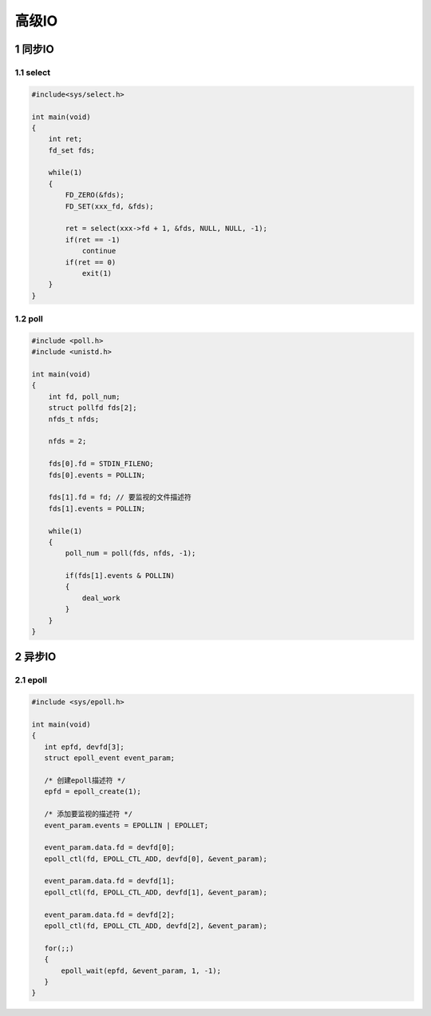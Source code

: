 高级IO
====================

1 同步IO
-----------

1.1 select
*************

.. code:: c

   #include<sys/select.h>

   int main(void)
   {
       int ret;
       fd_set fds;

       while(1)
       {
           FD_ZERO(&fds);
           FD_SET(xxx_fd, &fds);

           ret = select(xxx->fd + 1, &fds, NULL, NULL, -1);
           if(ret == -1)
               continue
           if(ret == 0)
               exit(1)
       }
   }

1.2 poll
*************

.. code:: c

   #include <poll.h>
   #include <unistd.h>

   int main(void)
   {
       int fd, poll_num;
       struct pollfd fds[2];
       nfds_t nfds;

       nfds = 2;

       fds[0].fd = STDIN_FILENO;
       fds[0].events = POLLIN;

       fds[1].fd = fd; // 要监视的文件描述符
       fds[1].events = POLLIN;

       while(1)
       {
           poll_num = poll(fds, nfds, -1);

           if(fds[1].events & POLLIN)
           {
               deal_work
           }
       }
   }

2 异步IO
-----------

2.1 epoll
*************

.. code:: c

   #include <sys/epoll.h>

   int main(void)
   {
      int epfd, devfd[3];
      struct epoll_event event_param;

      /* 创建epoll描述符 */
      epfd = epoll_create(1);

      /* 添加要监视的描述符 */
      event_param.events = EPOLLIN | EPOLLET;

      event_param.data.fd = devfd[0];
      epoll_ctl(fd, EPOLL_CTL_ADD, devfd[0], &event_param);

      event_param.data.fd = devfd[1];
      epoll_ctl(fd, EPOLL_CTL_ADD, devfd[1], &event_param);

      event_param.data.fd = devfd[2];
      epoll_ctl(fd, EPOLL_CTL_ADD, devfd[2], &event_param);

      for(;;)
      {
          epoll_wait(epfd, &event_param, 1, -1);
      }
   }
